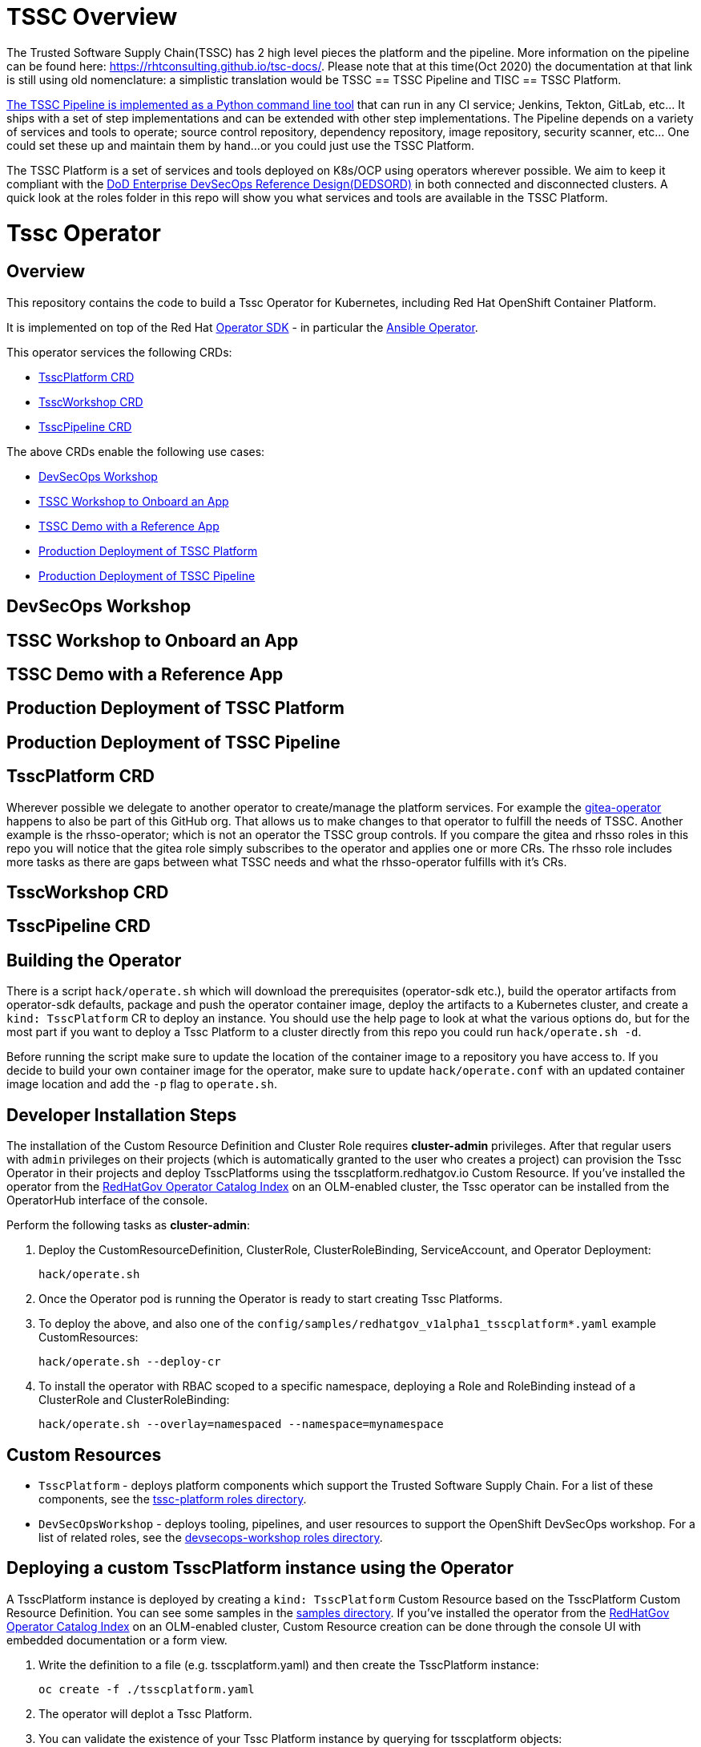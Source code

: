 = TSSC Overview

The Trusted Software Supply Chain(TSSC) has 2 high level pieces the platform and the pipeline. More information on the pipeline can be found here: https://rhtconsulting.github.io/tsc-docs/. Please note that at this time(Oct 2020) the documentation at that link is still using old nomenclature: a simplistic translation would be TSSC == TSSC Pipeline and TISC == TSSC Platform.

https://github.com/rhtconsulting/tssc-python-package[The TSSC Pipeline is implemented as a Python command line tool] that can run in any CI service; Jenkins, Tekton, GitLab, etc... It ships with a set of step implementations and can be extended with other step implementations. The Pipeline depends on a variety of services and tools to operate; source control repository, dependency repository, image repository, security scanner, etc... One could set these up and maintain them by hand...or you could just use the TSSC Platform.

The TSSC Platform is a set of services and tools deployed on K8s/OCP using operators wherever possible. We aim to keep it compliant with the https://dodcio.defense.gov/Portals/0/Documents/DoD%20Enterprise%20DevSecOps%20Reference%20Design%20v1.0_Public%20Release.pdf?ver=2019-09-26-115824-583[DoD Enterprise DevSecOps Reference Design(DEDSORD)] in both connected and disconnected clusters. A quick look at the roles folder in this repo will show you what services and tools are available in the TSSC Platform.


= Tssc Operator

== Overview

This repository contains the code to build a Tssc Operator for Kubernetes, including Red Hat OpenShift Container Platform.

It is implemented on top of the Red Hat https://sdk.operatorframework.io/[Operator SDK] - in particular the https://sdk.operatorframework.io/docs/building-operators/ansible/[Ansible Operator].

This operator services the following CRDs:

* <<TsscPlatform CRD>>
* <<TsscWorkshop CRD>>
* <<TsscPipeline CRD>>

The above CRDs enable the following use cases:

* <<DevSecOps Workshop>>
* <<TSSC Workshop to Onboard an App>>
* <<TSSC Demo with a Reference App>>
* <<Production Deployment of TSSC Platform>>
* <<Production Deployment of TSSC Pipeline>>

== DevSecOps Workshop

== TSSC Workshop to Onboard an App

== TSSC Demo with a Reference App

== Production Deployment of TSSC Platform

== Production Deployment of TSSC Pipeline

== TsscPlatform CRD

Wherever possible we delegate to another operator to create/manage the platform services. For example the https://github.com/RedHatGov/gitea-operator[gitea-operator] happens to also be part of this GitHub org. That allows us to make changes to that operator to fulfill the needs of TSSC. Another example is the rhsso-operator; which is not an operator the TSSC group controls. If you compare the gitea and rhsso roles in this repo you will notice that the gitea role simply subscribes to the operator and applies one or more CRs. The rhsso role includes more tasks as there are gaps between what TSSC needs and what the rhsso-operator fulfills with it's CRs.

== TsscWorkshop CRD


== TsscPipeline CRD


== Building the Operator

There is a script `hack/operate.sh` which will download the prerequisites (operator-sdk etc.), build the operator artifacts from operator-sdk defaults, package and push the operator container image, deploy the artifacts to a Kubernetes cluster, and create a `kind: TsscPlatform` CR to deploy an instance. You should use the help page to look at what the various options do, but for the most part if you want to deploy a Tssc Platform to a cluster directly from this repo you could run `hack/operate.sh -d`.

Before running the script make sure to update the location of the container image to a repository you have access to. If you decide to build your own container image for the operator, make sure to update `hack/operate.conf` with an updated container image location and add the `-p` flag to `operate.sh`.

== Developer Installation Steps

The installation of the Custom Resource Definition and Cluster Role requires *cluster-admin* privileges. After that regular users with `admin` privileges on their projects (which is automatically granted to the user who creates a project) can provision the Tssc Operator in their projects and deploy TsscPlatforms using the tsscplatform.redhatgov.io Custom Resource. If you've installed the operator from the https://github.com/RedHatGov/operator-catalog[RedHatGov Operator Catalog Index] on an OLM-enabled cluster, the Tssc operator can be installed from the OperatorHub interface of the console.

Perform the following tasks as *cluster-admin*:

. Deploy the CustomResourceDefinition, ClusterRole, ClusterRoleBinding, ServiceAccount, and Operator Deployment:
+
[source,sh]
----
hack/operate.sh
----

. Once the Operator pod is running the Operator is ready to start creating Tssc Platforms.
. To deploy the above, and also one of the `config/samples/redhatgov_v1alpha1_tsscplatform*.yaml` example CustomResources:
+
[source,sh]
----
hack/operate.sh --deploy-cr
----

. To install the operator with RBAC scoped to a specific namespace, deploying a Role and RoleBinding instead of a ClusterRole and ClusterRoleBinding:
+
[source,sh]
----
hack/operate.sh --overlay=namespaced --namespace=mynamespace
----

== Custom Resources

* `TsscPlatform` - deploys platform components which support the Trusted Software Supply Chain. For a list of these components, see the link:roles/tssc-platform/[tssc-platform roles directory].
* `DevSecOpsWorkshop` - deploys tooling, pipelines, and user resources to support the OpenShift DevSecOps workshop. For a list of related roles, see the link:roles/devsecops-workshop/[devsecops-workshop roles directory].

== Deploying a custom TsscPlatform instance using the Operator

A TsscPlatform instance is deployed by creating a `kind: TsscPlatform` Custom Resource based on the TsscPlatform Custom Resource Definition. You can see some samples in the link:config/samples/[samples directory]. If you've installed the operator from the https://github.com/RedHatGov/operator-catalog[RedHatGov Operator Catalog Index] on an OLM-enabled cluster, Custom Resource creation can be done through the console UI with embedded documentation or a form view.

. Write the definition to a file (e.g. tsscplatform.yaml) and then create the TsscPlatform instance:
+
[source,sh]
----
oc create -f ./tsscplatform.yaml
----

. The operator will deplot a Tssc Platform.
. You can validate the existence of your Tssc Platform instance by querying for tsscplatform objects:
+
[source,sh]
----
oc get tsscplatforms
----

== Deleting a TsscPlatform instance

Deleting a `TsscPlatform` object will not undeploy dependent objects. This functionality is still under construction.

== Developer Uninstalling the Tssc Operator

In case you wish to uninstall the Tssc Operator, simply delete the operator and its resources with:

[source,sh]
----
hack/operate.sh -r
----

OLM uninstallation for OLM-based operators can be handled through the UI, or by deleting the `Subscription`.

== Notes on disconnected installations

The Operator SDK makes heavy use of Kustomize for development and installation, but intends bundles to be generated for use in an operator catalog. This enables the Operator Lifecycle Manager, deployed onto your cluster, to install and configure operators with a simple `kind: Subscription` object, instead of a large collection of manifests.

If you are using a `registries.conf` change and/or ImageContentSourcePolicy mirror that covers quay.io/redhatgov images, you should not have to change anything.

To change the image sources for all necessary images to deploy the operator without such a policy, you need to have the following images hosted in a container repository on your disconnected network:

* quay.io/redhatgov/tssc-operator:latest

If you intend on using `hack/operate.sh` it expects you to be in a development environment. Operator installation from this script therefore expects access to the internet. This comes with one extra concern: If `kustomize` isn't in your path, it tries to download it from the internet and save it locally into a `.gitignore`d folder. If you intend on using `hack/operate.sh` to install the operator, you should also bring `kustomize` and place it in the `$PATH` of the user who will be running the script. Additionally, in order to install the operator with `hack/operate.sh` you'll need to make the following change:

* `hack/operate.conf`: IMG should point to the tssc-operator image in your environment

== Intended Design vs Current Layout

Please keep in mind that at the moment we are merging what was the devsecops workshop with the TSSC platform. We want to support the following use cases:

* devsecops workshops
* tssc workshop onboard an app
* tssc demo example app
* production deploy of tssc platform and/or pipeline

We envision the following CRDs to support the above use cases:

* TsscPlatform
* TsscWorkshop
* TsscPipeline

Clearly each CRD maps to a playbook named the same. Each playbook will call specific task lists from each role as opposed to calling the default task list main. For example the tssc-platform.yml playbook would call the task list tssc-platform from each role:

----
  tasks:
    - import_role:
        name: gitea
        tasks_from: tssc-platform
    
    - import_role:
        name: fuzzy-bunny
        tasks_from: tssc-platform
----

Both the TsscPipeline and TsscWorkshop CRDs allow you to specify an existing TsscPlatform and if not specified a TsscPlatform CR will be created accordingly.

=== Design Quarks

Please note how defaults behave for a CRD and how you must code to create behaviors that don't surprise the user:

The CRD, if it has defaults set, will cause validation of vars to have their spec fleshed out to include those defaults if they were left out. When the playbook is called, those defaults from the CRD are passed as vars because they now exist in the CR. If you have an optional section in the CRD with no defaults, but the spec is validated, the variables will be passed to the playbook as a literal null value (None in Python).

None provided to a role will not inherit defaults.
None filtered with Ansible's default filter will be override with the default.

This set of conditions means you should apply defaults in the CRD and the playbook; or, rather, maybe an or would be appropriate.

* a validated but undefaulted CRD variable should have a default in the playbook
* a defaulted CRD variable should be expected to be passed into the playbook

This is not well documented, and James discovered this "feature" while working on things.
